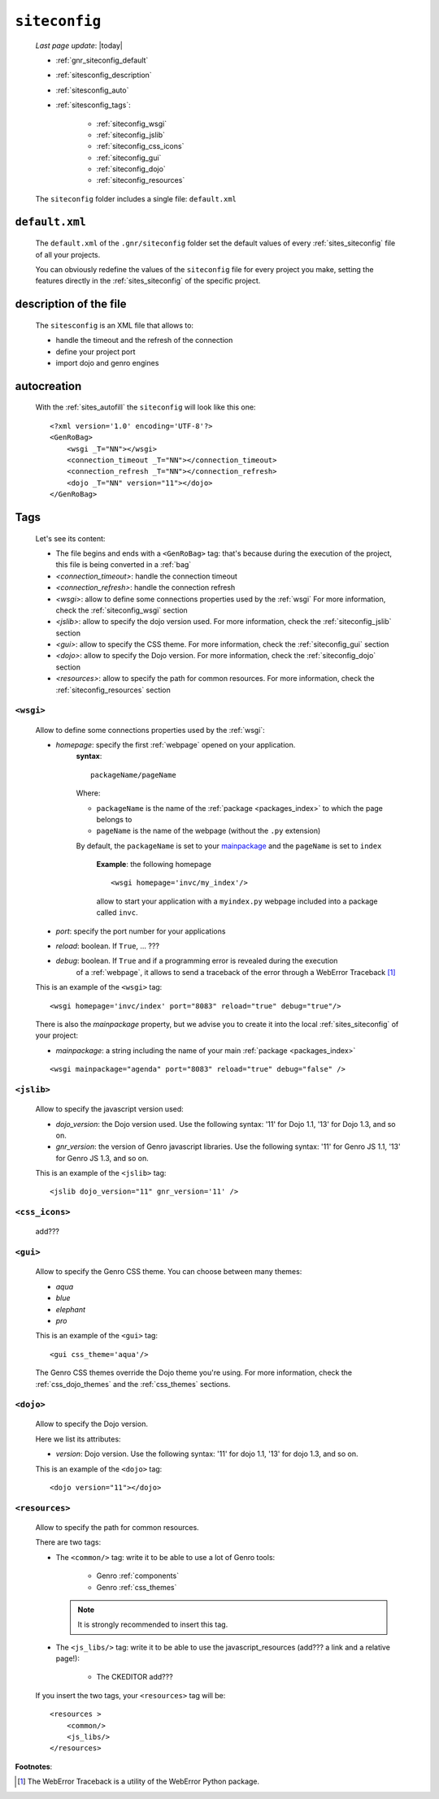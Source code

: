 .. _gnr_siteconfig:

==============
``siteconfig``
==============
    
    *Last page update*: |today|
    
    .. image:: ../../_images/projects/gnr/siteconfig.png
    
    * :ref:`gnr_siteconfig_default`
    * :ref:`sitesconfig_description`
    * :ref:`sitesconfig_auto`
    * :ref:`sitesconfig_tags`:
        
        * :ref:`siteconfig_wsgi`
        * :ref:`siteconfig_jslib`
        * :ref:`siteconfig_css_icons`
        * :ref:`siteconfig_gui`
        * :ref:`siteconfig_dojo`
        * :ref:`siteconfig_resources`
      
    The ``siteconfig`` folder includes a single file: ``default.xml``
    
.. _gnr_siteconfig_default:
    
``default.xml``
===============

    .. image:: ../../_images/projects/gnr/site_default.png
    
    The ``default.xml`` of the ``.gnr/siteconfig`` folder set the default values of
    every :ref:`sites_siteconfig` file of all your projects.
    
    You can obviously redefine the values of the ``siteconfig`` file for every project
    you make, setting the features directly in the :ref:`sites_siteconfig` of the
    specific project.
    
.. _sitesconfig_description:

description of the file
=======================

    The ``sitesconfig`` is an XML file that allows to:
    
    * handle the timeout and the refresh of the connection
    * define your project port
    * import dojo and genro engines
    
.. _sitesconfig_auto:
    
autocreation
============
    
    With the :ref:`sites_autofill` the ``siteconfig`` will look like this one::
    
        <?xml version='1.0' encoding='UTF-8'?>
        <GenRoBag>
            <wsgi _T="NN"></wsgi>
            <connection_timeout _T="NN"></connection_timeout>
            <connection_refresh _T="NN"></connection_refresh>
            <dojo _T="NN" version="11"></dojo>
        </GenRoBag>
    
.. _sitesconfig_tags:

Tags
====

    Let's see its content:
    
    * The file begins and ends with a ``<GenRoBag>`` tag: that's because during the
      execution of the project, this file is being converted in a :ref:`bag`
    * *<connection_timeout>*: handle the connection timeout
    * *<connection_refresh>*: handle the connection refresh
    * *<wsgi>*: allow to define some connections properties used by the :ref:`wsgi`
      For more information, check the :ref:`siteconfig_wsgi` section
    * *<jslib>*: allow to specify the dojo version used. For more information,
      check the :ref:`siteconfig_jslib` section
    * *<gui>*: allow to specify the CSS theme. For more information,
      check the :ref:`siteconfig_gui` section
    * *<dojo>*: allow to specify the Dojo version. For more information, check the
      :ref:`siteconfig_dojo` section
    * *<resources>*: allow to specify the path for common resources. For more
      information, check the :ref:`siteconfig_resources` section
      
.. _siteconfig_wsgi:

``<wsgi>``
----------

    Allow to define some connections properties used by the :ref:`wsgi`:
    
    * *homepage*: specify the first :ref:`webpage` opened on your application.
                  **syntax**:
                  
                  ::
                  
                    packageName/pageName
                    
                  Where:
                  
                  * ``packageName`` is the name of the :ref:`package <packages_index>`
                    to which the page belongs to
                  * ``pageName`` is the name of the webpage (without the ``.py`` extension)
                  
                  By default, the ``packageName`` is set to your mainpackage_ and the ``pageName``
                  is set to ``index``
                  
                    **Example**: the following homepage
                    
                    ::
                    
                        <wsgi homepage='invc/my_index'/>
                        
                    allow to start your application with a ``myindex.py`` webpage included
                    into a package called ``invc``.
                    
    * *port*: specify the port number for your applications
    * *reload*: boolean. If ``True``, ... ???
    * *debug*: boolean. If ``True`` and if a programming error is revealed during the execution
               of a :ref:`webpage`, it allows to send a traceback of the error through
               a WebError Traceback [#]_
               
    This is an example of the ``<wsgi>`` tag::
    
        <wsgi homepage='invc/index' port="8083" reload="true" debug="true"/>
        
    There is also the *mainpackage* property, but we advise you to create it into the local
    :ref:`sites_siteconfig` of your project:
    
    .. _mainpackage:
    
    * *mainpackage*: a string including the name of your main
      :ref:`package <packages_index>`
      
    ::
    
        <wsgi mainpackage="agenda" port="8083" reload="true" debug="false" />
    
.. _siteconfig_jslib:

``<jslib>``
-----------

    Allow to specify the javascript version used:
    
    * *dojo_version*: the Dojo version used. Use the following syntax: '11' for Dojo 1.1,
      '13' for Dojo 1.3, and so on.
    * *gnr_version*: the version of Genro javascript libraries. Use the following syntax:
      '11' for Genro JS 1.1, '13' for Genro JS 1.3, and so on.
      
    This is an example of the ``<jslib>`` tag::
    
        <jslib dojo_version="11" gnr_version='11' />
        
.. _siteconfig_css_icons:

``<css_icons>``
---------------

    add???
    
.. _siteconfig_gui:

``<gui>``
---------

    Allow to specify the Genro CSS theme. You can choose between many themes:
    
    * *aqua*
    * *blue*
    * *elephant*
    * *pro*
    
    This is an example of the ``<gui>`` tag::
    
        <gui css_theme='aqua'/>
        
    The Genro CSS themes override the Dojo theme you're using. For more information, check
    the :ref:`css_dojo_themes` and the :ref:`css_themes` sections.
    
.. _siteconfig_dojo:

``<dojo>``
----------

    Allow to specify the Dojo version.
    
    Here we list its attributes:
    
    * *version*: Dojo version. Use the following syntax: '11' for dojo 1.1, '13' for dojo
      1.3, and so on.
    
    This is an example of the ``<dojo>`` tag::
    
        <dojo version="11"></dojo>
        
.. _siteconfig_resources:

``<resources>``
---------------

    Allow to specify the path for common resources.
    
    There are two tags:
    
    * The ``<common/>`` tag: write it to be able to use a lot of Genro tools:
        
        * Genro :ref:`components`
        * Genro :ref:`css_themes`
        
      .. note:: It is strongly recommended to insert this tag.
      
    * The ``<js_libs/>`` tag: write it to be able to use the javascript_resources
      (add??? a link and a relative page!):
      
        * The CKEDITOR add???
      
    If you insert the two tags, your ``<resources>`` tag will be::
        
        <resources >
            <common/>
            <js_libs/>
        </resources>
        
**Footnotes**:

.. [#] The WebError Traceback is a utility of the WebError Python package.
                